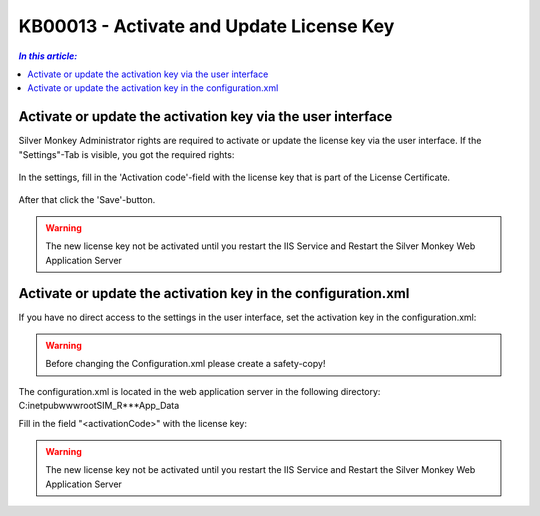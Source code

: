 KB00013 - Activate and Update License Key
=========================================


.. contents:: `In this article:`
    :depth: 2
    :local:


Activate or update the activation key via the user interface
--------------------------------------------------------------


Silver Monkey Administrator rights are required to activate or update the license key via the user interface. If the "Settings"-Tab is visible, you got the required rights:



  .. image:: _static/Activation_Key_Screenshot1.png

In the settings, fill in the 'Activation code'-field with the license key that is part of the License Certificate.

   .. image:: _static/Activation_Key_Screenshot2.png

After that click the 'Save'-button.

.. warning:: The new license key not be activated until you restart the IIS Service and Restart the Silver Monkey Web Application Server  

Activate or update the activation key in the configuration.xml
---------------------------------------------------------------

If you have no direct access to the settings in the user interface, set the activation key in the configuration.xml:

.. warning:: Before changing the Configuration.xml please create a safety-copy!

The configuration.xml is located in the web application server in the following directory:
C:\inetpub\wwwroot\SIM_R***\App_Data

Fill in the field "<activationCode>" with the license key:

   .. image:: _static/Activation_Key_Screenshot3.png

.. warning:: The new license key not be activated until you restart the IIS Service and Restart the Silver Monkey Web Application Server  